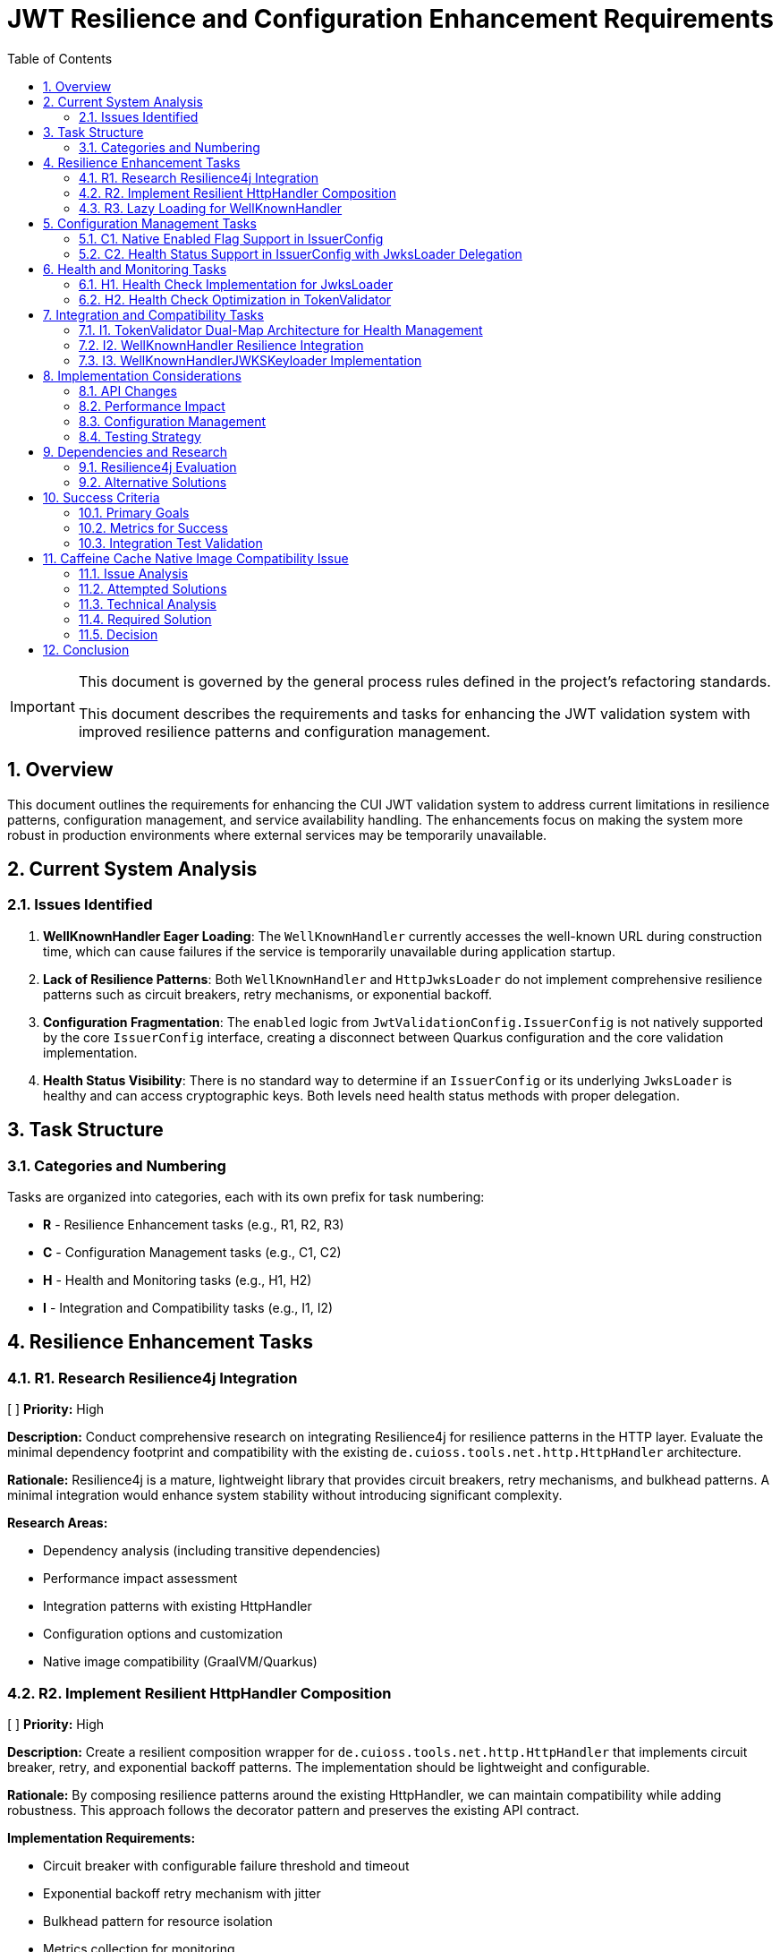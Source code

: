= JWT Resilience and Configuration Enhancement Requirements
:toc:
:toclevels: 3
:toc-title: Table of Contents
:sectnums:
:source-highlighter: highlight.js

[IMPORTANT]
====
This document is governed by the general process rules defined in the project's refactoring standards.

This document describes the requirements and tasks for enhancing the JWT validation system with improved resilience patterns and configuration management.
====

== Overview

This document outlines the requirements for enhancing the CUI JWT validation system to address current limitations in resilience patterns, configuration management, and service availability handling. The enhancements focus on making the system more robust in production environments where external services may be temporarily unavailable.

== Current System Analysis

=== Issues Identified

1. **WellKnownHandler Eager Loading**: The `WellKnownHandler` currently accesses the well-known URL during construction time, which can cause failures if the service is temporarily unavailable during application startup.

2. **Lack of Resilience Patterns**: Both `WellKnownHandler` and `HttpJwksLoader` do not implement comprehensive resilience patterns such as circuit breakers, retry mechanisms, or exponential backoff.

3. **Configuration Fragmentation**: The `enabled` logic from `JwtValidationConfig.IssuerConfig` is not natively supported by the core `IssuerConfig` interface, creating a disconnect between Quarkus configuration and the core validation implementation.

4. **Health Status Visibility**: There is no standard way to determine if an `IssuerConfig` or its underlying `JwksLoader` is healthy and can access cryptographic keys. Both levels need health status methods with proper delegation.

== Task Structure

=== Categories and Numbering

Tasks are organized into categories, each with its own prefix for task numbering:

* *R* - Resilience Enhancement tasks (e.g., R1, R2, R3)
* *C* - Configuration Management tasks (e.g., C1, C2)
* *H* - Health and Monitoring tasks (e.g., H1, H2)
* *I* - Integration and Compatibility tasks (e.g., I1, I2)

== Resilience Enhancement Tasks

=== R1. Research Resilience4j Integration
[ ] *Priority:* High

*Description:* Conduct comprehensive research on integrating Resilience4j for resilience patterns in the HTTP layer. Evaluate the minimal dependency footprint and compatibility with the existing `de.cuioss.tools.net.http.HttpHandler` architecture.

*Rationale:* Resilience4j is a mature, lightweight library that provides circuit breakers, retry mechanisms, and bulkhead patterns. A minimal integration would enhance system stability without introducing significant complexity.

*Research Areas:*

- Dependency analysis (including transitive dependencies)
- Performance impact assessment
- Integration patterns with existing HttpHandler
- Configuration options and customization
- Native image compatibility (GraalVM/Quarkus)

=== R2. Implement Resilient HttpHandler Composition
[ ] *Priority:* High

*Description:* Create a resilient composition wrapper for `de.cuioss.tools.net.http.HttpHandler` that implements circuit breaker, retry, and exponential backoff patterns. The implementation should be lightweight and configurable.

*Rationale:* By composing resilience patterns around the existing HttpHandler, we can maintain compatibility while adding robustness. This approach follows the decorator pattern and preserves the existing API contract.

*Implementation Requirements:*

- Circuit breaker with configurable failure threshold and timeout
- Exponential backoff retry mechanism with jitter
- Bulkhead pattern for resource isolation
- Metrics collection for monitoring
- Fallback strategy support
- Thread-safe implementation

=== R3. Lazy Loading for WellKnownHandler
[ ] *Priority:* High

*Description:* Refactor `WellKnownHandler` to implement lazy loading of well-known endpoints. The handler should defer HTTP requests until the first actual access to endpoint data, allowing applications to start even when identity providers are temporarily unavailable.

*Rationale:* Lazy loading improves application startup resilience and reduces the impact of temporary service unavailability. This change aligns with cloud-native principles where services should be fault-tolerant during startup.

*Implementation Requirements:*

- Lazy initialization of endpoint discovery
- Thread-safe lazy loading implementation
- Proper exception handling for deferred operations
- Caching of successfully loaded endpoints
- Retry logic for failed initial loads
- **Architectural Change**: `build()` method should only validate configuration, not access well-known URLs
- Actual HTTP requests to well-known endpoints deferred until first actual access
- Integration with health check pattern: first `isHealthy()` call triggers discovery if needed

== Configuration Management Tasks

=== C1. Native Enabled Flag Support in IssuerConfig
[ ] *Priority:* High

*Description:* Extend the `IssuerConfig` interface to natively support the `enabled` flag that exists in `JwtValidationConfig.IssuerConfig`. The enabled flag should be properly integrated at the IssuerConfig level and control the behavior of the underlying `JwksLoader`.

*Rationale:* The `JwtValidationConfig.IssuerConfig` provides an `enabled` flag for configuration, but the core `IssuerConfig` interface doesn't natively support this concept. This creates a disconnect between Quarkus configuration intent and the core validation implementation.

*Implementation Requirements:*

- Add `boolean isEnabled()` method to `IssuerConfig` interface
- The enabled flag should be a pure configuration property
- When `!enabled`, the IssuerConfig should not attempt to use the underlying `JwksLoader`
- Proper integration with `TokenValidator` to respect the enabled flag
- Thread-safe implementation for concurrent access
- Clear documentation of enabled vs disabled behavior

=== C2. Health Status Support in IssuerConfig with JwksLoader Delegation
[ ] *Priority:* High

*Description:* Add health status support to `IssuerConfig` that delegates to the underlying `JwksLoader.isHealthy()` method. The IssuerConfig should provide a unified view of both configuration state (enabled) and runtime state (healthy).

*Rationale:* The IssuerConfig is the primary interface used by TokenValidator and should provide both configuration and health information. By delegating to JwksLoader for health status, it maintains proper separation of concerns while providing a unified interface.

*Implementation Requirements:*

- Add `boolean isHealthy()` method to `IssuerConfig` interface
- `IssuerConfig.isHealthy()` should delegate to the underlying `JwksLoader.isHealthy()`
- When `!enabled`, `IssuerConfig.isHealthy()` should always return `false`
- Proper null-safety and error handling in delegation
- Thread-safe implementation for concurrent access
- Clear documentation of the delegation pattern

== Health and Monitoring Tasks

=== H1. Health Check Implementation for JwksLoader
[ ] *Priority:* High

*Description:* Implement a `boolean isHealthy()` method in the `JwksLoader` interface to support health status delegation from `IssuerConfig`. The method should return `true` if the loader can access at least one cryptographic key, and `false` otherwise.

*Rationale:* The `JwksLoader` needs to provide the actual health status implementation that `IssuerConfig.isHealthy()` will delegate to. This allows for proper separation of concerns where JwksLoader focuses on key accessibility while IssuerConfig handles the overall configuration and health coordination.

*Implementation Requirements:*

- Add `boolean isHealthy()` method to `JwksLoader` interface
- Implementation across all loader types (HTTP, file, in-memory)
- Health check should verify actual key accessibility, not just configuration validity
- Thread-safe implementation
- No enabled flag dependency at this level (handled by `IssuerConfig`)
- Optional: Health check caching to avoid excessive validation calls
- Clear documentation of what constitutes "healthy" for each loader type
- **CRITICAL: Lazy Loading Architecture Change**:
  - All JWKS loaders must be refactored to defer loading/verification until `isHealthy()` is called
  - Current behavior of loading/verifying during `build()` must be changed to lazy initialization
  - `build()` should only validate configuration and prepare the loader, not access external resources
  - First call to `isHealthy()` triggers actual JWKS loading and key verification
  - Subsequent calls use cached keys which persist until replaced by newer versions (no re-verification needed)

=== H2. Health Check Optimization in TokenValidator
[ ] *Priority:* Medium

*Description:* Implement optimized on-demand health checking in `TokenValidator` that leverages the dual-map architecture. Health checks are performed only when resolving a requested issuer, with no periodic background checks.

*Rationale:* The dual-map approach provides optimal performance by avoiding repeated health checks for known-healthy issuers while maintaining the ability to detect recovered issuers on-demand. This eliminates the complexity of periodic background checks while ensuring the system can recover from transient failures.

*Implementation Requirements:*

- **Dual-Map Resolution Logic**:
  - If requested issuer is in `healthyIssuers` map: Use it directly, no health check needed
  - If requested issuer is in `unhealthyIssuers` map: Call `isHealthy()` to check current state on-demand
- **On-Demand Health Check Implementation**:
  - The `isHealthy()` method must perform all necessary checks to determine actual state
  - Implementation must be fail-fast to avoid blocking the entire TokenValidator
  - If health check succeeds, move issuer from `unhealthyIssuers` to `healthyIssuers` map
- **No Periodic Checks**: 
  - All health checks are triggered on-demand when resolving a specific issuer
  - No background threads or scheduled tasks for health checking
  - Simplifies implementation and reduces system complexity
- **Fail-Fast Architecture**:
  - Health checks must have short timeouts to prevent blocking
  - Failed health checks should not cascade to other issuers
  - Clear timeout configuration for health check operations
- **Documentation**: Clear explanation of on-demand health check strategy

== Integration and Compatibility Tasks

=== I1. TokenValidator Dual-Map Architecture for Health Management
[ ] *Priority:* High

*Description:* Rework `TokenValidator` to implement a dual-map architecture that maintains separate maps for healthy and unhealthy `IssuerConfig` instances. The validator should filter out disabled issuers at construction time and dynamically manage the health status of enabled issuers.

*Rationale:* The current TokenValidator assumes all configured issuers are immediately available and functional. The dual-map approach provides efficient runtime performance by avoiding repeated health checks for known-healthy issuers while maintaining the ability to promote previously unhealthy issuers when they recover.

*Implementation Requirements:*

- **Constructor Filtering**: Only incorporate `IssuerConfig` instances where `isEnabled() == true`
- **Dual-Map Architecture**:
  - `healthyIssuers` map: Contains issuers that have passed health check
  - `unhealthyIssuers` map: Contains issuers that failed health check
- **Health Check Protocol**:
  - Perform `isHealthy()` check before first use of any issuer
  - No health checks needed for issuers already in `healthyIssuers` map
  - Periodically retry health checks for issuers in `unhealthyIssuers` map
- **State Transitions**:
  - Unhealthy → Healthy: Move issuer from unhealthy to healthy map when `isHealthy()` returns true
  - Healthy → Unhealthy: Keep in healthy map (assuming HTTP handlers only update in positive cases)
- **Token Processing**:
  - First attempt with issuers from `healthyIssuers` map
  - Fallback to checking `unhealthyIssuers` map with fresh health check
- **Thread Safety**: Both maps must be thread-safe for concurrent access
- **Metrics**: Track issuer state transitions and health check attempts

=== I2. WellKnownHandler Resilience Integration
[ ] *Priority:* High

*Description:* Implement the resilient `HttpHandler` composition in `WellKnownHandler` to use the new resilience patterns for well-known endpoint discovery.

*Rationale:* Well-known endpoint discovery is a critical path for JWT validation setup. Making this process resilient ensures better system reliability during identity provider maintenance or network issues.

*Implementation Requirements:*

- Integration with resilient HttpHandler composition
- Proper timeout and retry configuration
- Fallback mechanisms for discovery failures
- Caching of successfully discovered endpoints
- Health check integration for discovery status

=== I3. WellKnownHandlerJWKSKeyloader Implementation
[ ] *Priority:* High

*Description:* Create a new `WellKnownHandlerJWKSKeyloader` that uses delegation to handle the non-deterministic behavior of well-known endpoint discovery. This specialized `JwksLoader` implementation will properly integrate `WellKnownHandler` with the JWT validation system.

*Rationale:* The current approach of using `WellKnownHandler` directly for JWKS loading doesn't properly handle the lazy loading and resilience requirements. A dedicated `JwksLoader` implementation using delegation provides better separation of concerns and handles the non-deterministic nature of well-known discovery.

*Implementation Requirements:*

- Create `WellKnownHandlerJWKSKeyloader` implementing `JwksLoader` interface
- Use delegation pattern to wrap `WellKnownHandler` functionality
- Implement lazy initialization of well-known endpoints
- Handle discovery failures gracefully with proper fallback
- Cache discovered JWKS URI for subsequent requests
- Implement `isHealthy()` method that checks both discovery and JWKS availability
- Thread-safe implementation for concurrent access
- Clear error messages distinguishing discovery vs JWKS loading failures

== Implementation Considerations

=== API Changes

Since the project is pre-1.0, breaking changes are allowed and expected. No deprecation warnings or transitional implementations are needed. Changes should focus on creating the best possible API design without being constrained by backward compatibility concerns.

=== Performance Impact

Resilience patterns should be implemented with minimal performance overhead. Caching strategies should be employed to avoid repeated validation calls, and circuit breakers should fail fast when services are known to be unavailable.

=== Configuration Management

New configuration options should follow existing patterns and be properly documented. Default values should be chosen to provide good out-of-the-box behavior while allowing customization for specific environments.

=== Testing Strategy

Each enhancement should include comprehensive testing:

- Unit tests for individual components
- Integration tests for end-to-end scenarios
- Chaos engineering tests for resilience validation
- Performance tests to ensure minimal overhead

== Dependencies and Research

=== Resilience4j Evaluation

Research should focus on:

- Core resilience4j modules (circuit breaker, retry, bulkhead)
- Integration with existing HTTP clients
- Configuration options and customization
- Performance characteristics
- Native image compatibility
- Minimal dependency footprint

=== Alternative Solutions

If Resilience4j proves unsuitable, evaluate:
- Custom implementation of basic resilience patterns
- Integration with other resilience libraries
- Cloud-native service mesh solutions
- HTTP client library built-in resilience features

== Success Criteria

=== Primary Goals

1. **Startup Resilience**: Applications should start successfully even when identity providers are temporarily unavailable
2. **Runtime Resilience**: JWT validation should gracefully handle temporary service outages with appropriate fallback behavior
3. **Health Visibility**: Operators should be able to monitor the health status of JWT validation components
4. **Configuration Consistency**: The enabled flag should work consistently across all layers of the system

=== Metrics for Success

- Application startup time and success rate in degraded network conditions
- JWT validation availability during identity provider outages
- Mean time to recovery for JWT validation after service restoration
- Configuration error detection and reporting accuracy

=== Integration Test Validation

**Critical Success Criteria**: The Quarkus integration tests must successfully validate the well-known discovery configuration:

- The file `cui-jwt-quarkus-parent/cui-jwt-quarkus-integration-tests/src/main/resources/application.properties` must be configured with the well-known variant for the Keycloak issuer
- The well-known discovery must properly resolve the JWKS endpoint from the Keycloak instance
- The final integration test command must pass without failures:
  ```bash
  ./mvnw clean verify -Pintegration-tests -pl cui-jwt-quarkus-parent/cui-jwt-quarkus-integration-tests
  ```
- All JWT validation tests using the well-known discovered configuration must succeed
- The test must verify that tokens issued by Keycloak are properly validated using the discovered JWKS endpoint

== Caffeine Cache Native Image Compatibility Issue

=== Issue Analysis

During integration testing, a critical compatibility issue was discovered between the Caffeine cache library and GraalVM native image compilation. The issue manifests as `ClassNotFoundException` for dynamically generated Caffeine cache implementation classes at runtime.

**Error Pattern:**
```
java.lang.ClassNotFoundException: com.github.benmanes.caffeine.cache.SSMSA
	at com.github.benmanes.caffeine.cache.LocalCacheFactory.newFactory(LocalCacheFactory.java:116)
```

**Root Cause:**
Caffeine generates cache implementation classes dynamically based on cache configuration features:
- S = Size-based eviction (maximumSize)
- M = Statistics tracking
- A = Access/Custom expiry policy
- W = Weak references

The specific class `SSMSA` indicates: Size + Statistics + Maximum + Access policy configuration.

=== Attempted Solutions

**1. BuildStep Reflection Registration:**
- Used `ReflectiveClassBuildItem.builder()` in Quarkus extension processor
- Registered multiple cache implementation class combinations
- **Result:** Failed - Classes still not found at runtime

**2. @RegisterForReflection Annotation:**
- Following Quarkus documentation recommendations
- Created dedicated configuration classes with `@RegisterForReflection(classNames = {...})`
- Placed in both deployment and runtime modules
- **Result:** Failed - Annotation processing did not resolve the issue

**3. Native Image Reflection Configuration:**
- Created `reflect-config.json` with comprehensive Caffeine class listings
- Used `NativeImageResourceBuildItem` to include configuration
- **Result:** Failed - JSON configuration not effective for dynamic classes

=== Technical Analysis

The fundamental issue is that Caffeine's `LocalCacheFactory` generates cache implementation classes at build time based on the specific combination of features used. These classes have names that follow a pattern but cannot be predicted statically, making it impossible to register them for reflection in advance.

**Cache Configuration in JwksCacheManager:**
```java
Caffeine<Object, Object> builder = Caffeine.newBuilder()
        .maximumSize(config.getMaxCacheSize());

if (config.getRefreshIntervalSeconds() > 0) {
    AdaptiveCacheExpiryPolicy expiryPolicy = new AdaptiveCacheExpiryPolicy(config, accessCount, hitCount);
    builder.expireAfter(expiryPolicy);
}

this.jwksCache = builder.build(cacheLoader::apply);
```

This configuration results in the `SSMSA` class generation, which is not available in the native image.

=== Required Solution

The Caffeine cache implementation must be replaced with a native-image compatible alternative as part of the resilience enhancement tasks. This aligns with the architectural changes outlined in tasks R1-R3 and H1-H2.

**Recommended Approaches:**
1. **Replace with Quarkus Cache Extension**: Use `@CacheResult` annotations with native-compatible implementations
2. **Custom Cache Implementation**: Implement a lightweight cache using `ConcurrentHashMap` with manual expiry
3. **Alternative Cache Library**: Evaluate native-compatible alternatives like Eclipse Collections or custom implementations

**Integration with Resilience Tasks:**
- Task R2 (Resilient HttpHandler Composition) should include cache replacement
- Task H1 (Health Check Implementation) must work with the new cache implementation
- Task H2 (Health Check Optimization) benefits from simpler, predictable cache behavior

=== Decision

The Caffeine cache library will be removed and replaced as part of the resilience enhancement implementation. This change is necessary for native image compatibility and aligns with the broader architectural improvements planned for the JWT validation system.

== Conclusion

These enhancements will significantly improve the robustness and operational characteristics of the CUI JWT validation system. By implementing proper resilience patterns, health checks, and configuration management, the system will be better suited for production environments where service availability cannot be guaranteed.

The replacement of the Caffeine cache library addresses a critical native image compatibility issue while providing an opportunity to implement a more resilient and maintainable caching strategy.

The phased approach allows for incremental implementation and testing, reducing the risk of introducing regressions while providing immediate value from each completed task.
